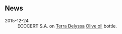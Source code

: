 ** News 

- 2015-12-24 :: ECOCERT S.A. on [[file:../places/Terra_Delyssa.org][Terra Delyssa]] [[file:../products/Olive_oil.org][Olive oil]] bottle.

